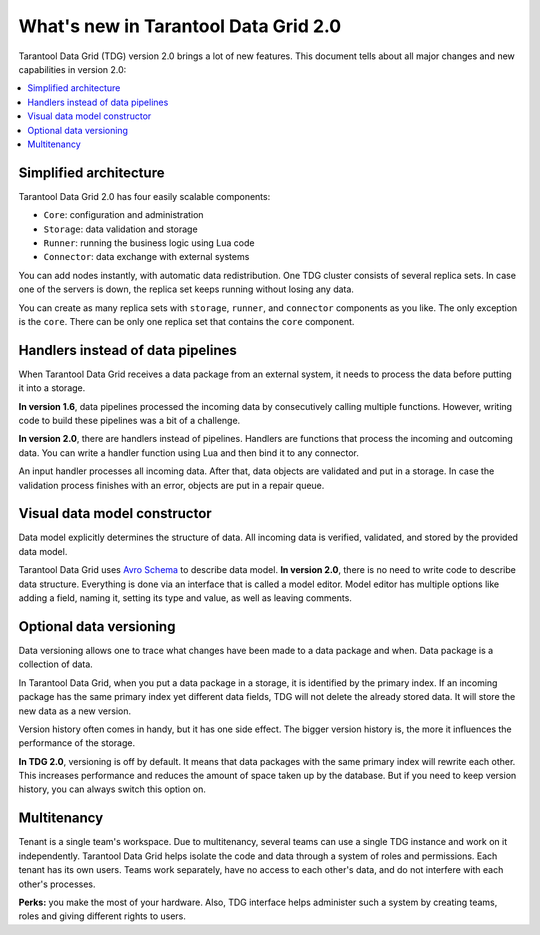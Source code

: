 What's new in Tarantool Data Grid 2.0
=====================================

Tarantool Data Grid (TDG) version 2.0 brings a lot of new features.
This document tells about all major changes and new capabilities in version 2.0:

.. contents::
    :local:
    :depth: 1

.. _tdg2wn-components:

Simplified architecture
-----------------------

Tarantool Data Grid 2.0 has four easily scalable components:

* ``Core``: configuration and administration
* ``Storage``: data validation and storage
* ``Runner``: running the business logic using Lua code
* ``Connector``: data exchange with external systems

You can add nodes instantly, with automatic data redistribution.
One TDG cluster consists of several replica sets.
In case one of the servers is down, the replica set keeps running without losing any data.

You can create as many replica sets with ``storage``, ``runner``, and ``connector`` components as you like.
The only exception is the ``core``.
There can be only one replica set that contains the ``core`` component.


Handlers instead of data pipelines
----------------------------------

When Tarantool Data Grid receives a data package from an external system,
it needs to process the data before putting it into a storage.

**In version 1.6**, data pipelines processed the incoming data by consecutively calling multiple functions.
However, writing code to build these pipelines was a bit of a challenge.

**In version 2.0**, there are handlers instead of pipelines.
Handlers are functions that process the incoming and outcoming data.
You can write a handler function using Lua and then bind it to any connector.

An input handler processes all incoming data.
After that, data objects are validated and put in a storage.
In case the validation process finishes with an error, objects are put in a repair queue.


Visual data model constructor
-----------------------------

Data model explicitly determines the structure of data.
All incoming data is verified, validated, and stored by the provided data model.

Tarantool Data Grid uses `Avro Schema <https://avro.apache.org/>`_ to describe data model.
**In version 2.0**, there is no need to write code to describe data structure.
Everything is done via an interface that is called a model editor.
Model editor has multiple options like adding a field, naming it, setting its type and value, as well as leaving comments.


Optional data versioning
------------------------

Data versioning allows one to trace what changes have been made to a data package and when.
Data package is a collection of data.

In Tarantool Data Grid, when you put a data package in a storage, it is identified by the primary index.
If an incoming package has the same primary index yet different data fields,
TDG will not delete the already stored data.
It will store the new data as a new version.

Version history often comes in handy, but it has one side effect.
The bigger version history is, the more it influences the performance of the storage.

**In TDG 2.0**, versioning is off by default.
It means that data packages with the same primary index will rewrite each other.
This increases performance and reduces the amount of space taken up by the database.
But if you need to keep version history, you can always switch this option on.


Multitenancy
------------

Tenant is a single team's workspace.
Due to multitenancy, several teams can use a single TDG instance and work on it independently.
Tarantool Data Grid helps isolate the code and data through a system of roles and permissions.
Each tenant has its own users.
Teams work separately, have no access to each other's data, and do not interfere with each other's processes.

**Perks:** you make the most of your hardware.
Also, TDG interface helps administer such a system by creating teams, roles and giving different rights to users.
